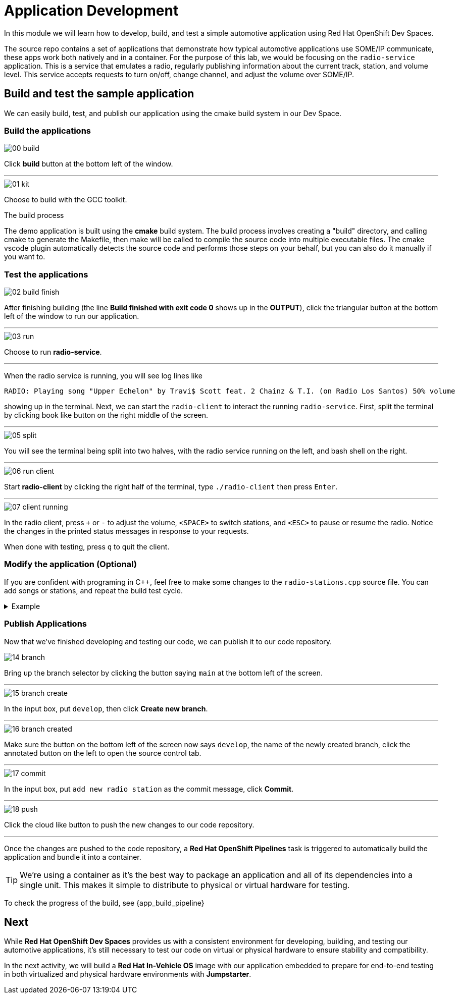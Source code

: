 = Application Development

In this module we will learn how to develop, build, and test a simple automotive application using Red Hat OpenShift Dev Spaces.

The source repo contains a set of applications that demonstrate how typical automotive applications use SOME/IP communicate, 
these apps work both natively and in a container. For the purpose of this lab, we would be focusing on the `radio-service` application. 
This is a service that emulates a radio, regularly publishing information about the current track, station, and volume level. 
This service accepts requests to turn on/off, change channel, and adjust the volume over SOME/IP.

== Build and test the sample application

We can easily build, test, and publish our application using the cmake build system in our Dev Space.

=== Build the applications

image::app/00-build.png[]

Click *build* button at the bottom left of the window.

'''

image::app/01-kit.png[]

Choose to build with the GCC toolkit.

.The build process
****
The demo application is built using the *cmake* build system. The build process involves creating a "build" directory, and calling cmake to generate the Makefile,
then make will be called to compile the source code into multiple executable files. The cmake vscode plugin automatically detects the source code and
performs those steps on your behalf, but you can also do it manually if you want to.
****


=== Test the applications

image::app/02-build-finish.png[]

After finishing building (the line *Build finished with exit code 0* shows up in the *OUTPUT*), click the triangular button at the bottom 
left of the window to run our application.

'''

image::app/03-run.png[]

Choose to run *radio-service*.

'''

When the radio service is running, you will see log lines like

[,console]
----
RADIO: Playing song "Upper Echelon" by Travi$ Scott feat. 2 Chainz & T.I. (on Radio Los Santos) 50% volume
----

showing up in the terminal. Next, we can start the `radio-client` to interact the running `radio-service`. First, split the terminal by 
clicking book like button on the right middle of the screen.

'''

image::app/05-split.png[]

You will see the terminal being split into two halves, with the radio service running on the left, and bash shell on the right.

'''

image::app/06-run-client.png[]

Start *radio-client* by clicking the right half of the terminal, type `./radio-client` then press `Enter`.

'''

image::app/07-client-running.png[]

In the radio client, press `+` or `-` to adjust the volume, `<SPACE>` to switch stations, and `<ESC>` to pause or resume the radio. 
Notice the changes in the printed status messages in response to your requests.

When done with testing, press `q` to quit the client.

=== Modify the application (Optional)

If you are confident with programing in C++, feel free to make some changes to the `radio-stations.cpp` source file. 
You can add songs or stations, and repeat the build test cycle.

.Example
[%collapsible]
====
image::app/08-src.png[]

Click `src` in the file explorer to open the src folder.

'''

image::app/09-stations.png[]

Click `radio-stations.cpp` to open the source file containing the radio stations and songs.

'''

image::app/10-songs-before.png[]

At the top of the file, remove the two annotated lines.

'''

image::app/11-songs-after.png[]

The remaining lines should look like this after editing.

'''

image::app/12-stations-before.png[]

Scroll down to the bottom of the file, remote the two annotated lines.

'''

image::app/13-stations-after.png[]

The remaining lines should look like this after editing.

'''

After finishing editing, click the triangular button at the bottom left of the window to rerun `radio-service`, and start `radio-client` again on the 
right half of the terminal. Try switching stations by pressing `<SPACE>`, and find the newly added *Red Hat Summit Radio* station.
====

=== Publish Applications

Now that we've finished developing and testing our code, we can publish it to our code repository.

image::app/14-branch.png[]

Bring up the branch selector by clicking the button saying `main` at the bottom left of the screen.

'''

image::app/15-branch-create.png[]

In the input box, put `develop`, then click *Create new branch*.

'''

image::app/16-branch-created.png[]

Make sure the button on the bottom left of the screen now says `develop`, the name of the newly created branch, 
click the annotated button on the left to open the source control tab.

'''

image::app/17-commit.png[]

In the input box, put `add new radio station` as the commit message, click *Commit*.

'''

image::app/18-push.png[]

Click the cloud like button to push the new changes to our code repository.

'''

Once the changes are pushed to the code repository, a *Red Hat OpenShift Pipelines* task is triggered to automatically build the application and bundle it into a container.

TIP: We're using a container as it's the best way to package an application and all of its dependencies into a single unit. 
This makes it simple to distribute to physical or virtual  hardware for testing.

To check the progress of the build, see {app_build_pipeline}

== Next

While *Red Hat OpenShift Dev Spaces* provides us with a consistent environment for developing, building, and testing our automotive applications, it's still 
necessary to test our code on virtual or physical hardware to ensure stability and compatibility.

In the next activity, we will build a *Red Hat In-Vehicle OS* image with our application embedded to prepare for end-to-end testing in both 
virtualized and physical hardware environments with *Jumpstarter*.
